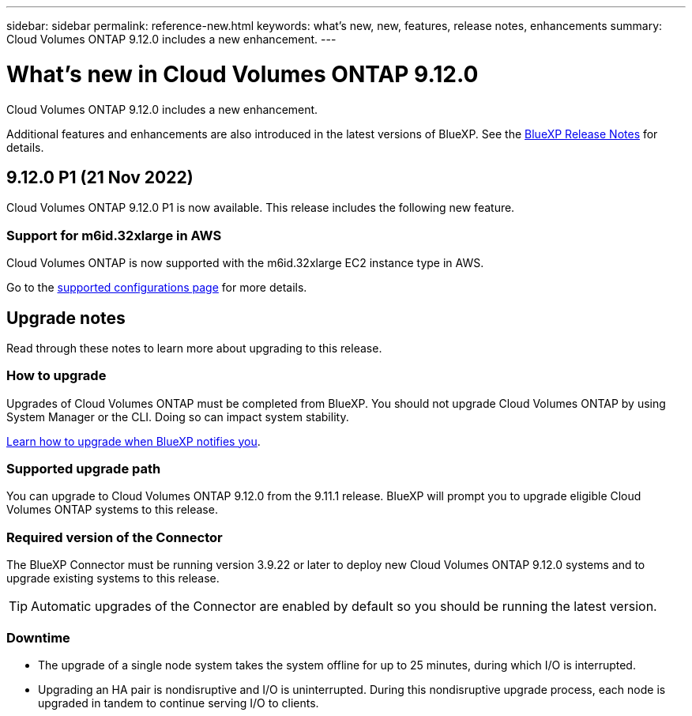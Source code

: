---
sidebar: sidebar
permalink: reference-new.html
keywords: what's new, new, features, release notes, enhancements
summary: Cloud Volumes ONTAP 9.12.0 includes a new enhancement.
---

= What's new in Cloud Volumes ONTAP 9.12.0
:hardbreaks:
:nofooter:
:icons: font
:linkattrs:
:imagesdir: ./media/

[.lead]
Cloud Volumes ONTAP 9.12.0 includes a new enhancement.

Additional features and enhancements are also introduced in the latest versions of BlueXP. See the https://docs.netapp.com/us-en/cloud-manager-cloud-volumes-ontap/whats-new.html[BlueXP Release Notes^] for details.

== 9.12.0 P1 (21 Nov 2022)

Cloud Volumes ONTAP 9.12.0 P1 is now available. This release includes the following new feature.

=== Support for m6id.32xlarge in AWS

Cloud Volumes ONTAP is now supported with the m6id.32xlarge EC2 instance type in AWS.

Go to the link:reference-configs-aws.html[supported configurations page] for more details.

== Upgrade notes

Read through these notes to learn more about upgrading to this release.

=== How to upgrade

Upgrades of Cloud Volumes ONTAP must be completed from BlueXP. You should not upgrade Cloud Volumes ONTAP by using System Manager or the CLI. Doing so can impact system stability.

http://docs.netapp.com/us-en/cloud-manager-cloud-volumes-ontap/task-updating-ontap-cloud.html[Learn how to upgrade when BlueXP notifies you^].

=== Supported upgrade path

You can upgrade to Cloud Volumes ONTAP 9.12.0 from the 9.11.1 release. BlueXP will prompt you to upgrade eligible Cloud Volumes ONTAP systems to this release.

=== Required version of the Connector

The BlueXP Connector must be running version 3.9.22 or later to deploy new Cloud Volumes ONTAP 9.12.0 systems and to upgrade existing systems to this release.

TIP: Automatic upgrades of the Connector are enabled by default so you should be running the latest version.

=== Downtime

* The upgrade of a single node system takes the system offline for up to 25 minutes, during which I/O is interrupted.

* Upgrading an HA pair is nondisruptive and I/O is uninterrupted. During this nondisruptive upgrade process, each node is upgraded in tandem to continue serving I/O to clients.
